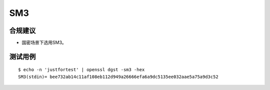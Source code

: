 SM3
====



合规建议
--------

- 国密场景下选用SM3。


测试用例
-----------

::

    $ echo -n 'justfortest' | openssl dgst -sm3 -hex     
    SM3(stdin)= bee732ab14c11af108eb112d949a26666efa6a9dc5135ee032aae5a75a9d3c52
